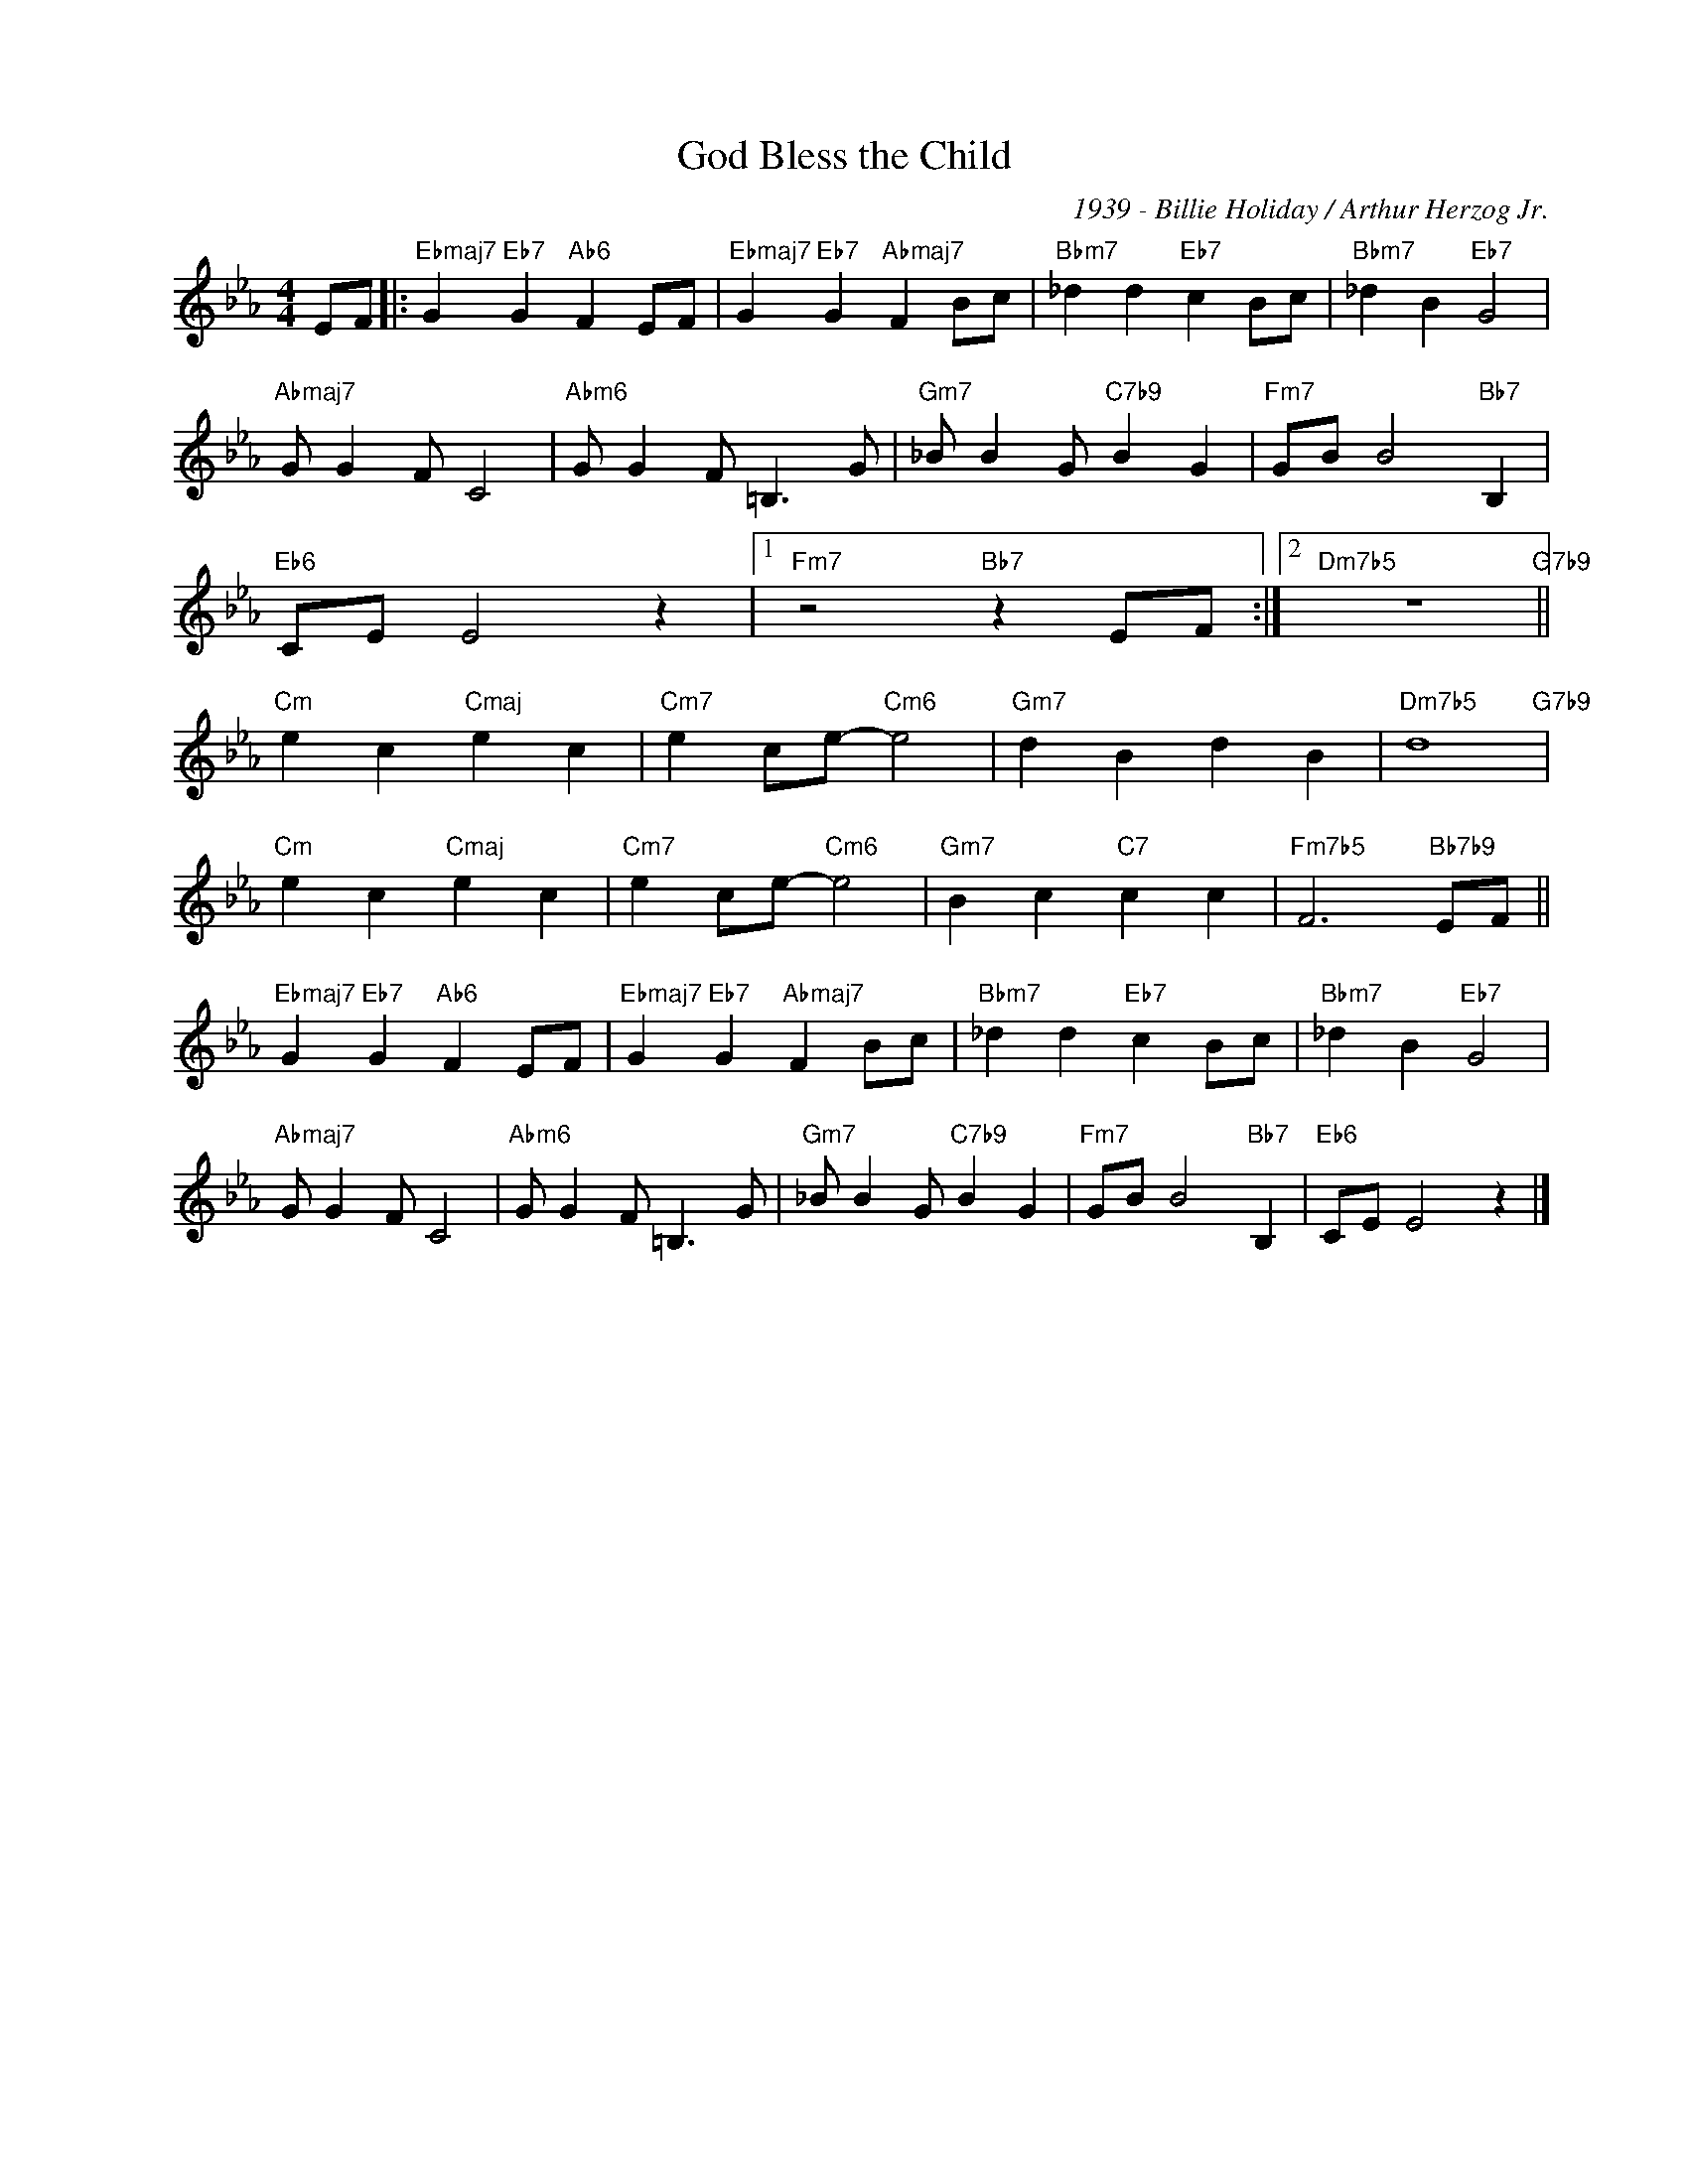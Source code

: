X:1
T:God Bless the Child
C:1939 - Billie Holiday / Arthur Herzog Jr.
Z:www.realbook.site
L:1/4
M:4/4
I:linebreak $
K:Eb
V:1 treble nm=" " snm=" "
V:1
 E/F/ |:"Ebmaj7" G"Eb7" G"Ab6" F E/F/ |"Ebmaj7" G"Eb7" G"Abmaj7" F B/c/ |"Bbm7" _d d"Eb7" c B/c/ | %4
"Bbm7" _d B"Eb7" G2 |$"Abmaj7" G/ G F/ C2 |"Abm6" G/ G F/ =B,3/2 G/ |"Gm7" _B/ B G/"C7b9" B G | %8
"Fm7" G/B/ B2"Bb7" B, |$"Eb6" C/E/ E2 z |1"Fm7" z2"Bb7" z E/F/ :|2"Dm7b5" z4"G7b9" ||$ %12
"Cm" e c"Cmaj" e c |"Cm7" e c/e/-"Cm6" e2 |"Gm7" d B d B |"Dm7b5" d4"G7b9" |$"Cm" e c"Cmaj" e c | %17
"Cm7" e c/e/-"Cm6" e2 |"Gm7" B c"C7" c c |"Fm7b5" F3"Bb7b9" E/F/ ||$"Ebmaj7" G"Eb7" G"Ab6" F E/F/ | %21
"Ebmaj7" G"Eb7" G"Abmaj7" F B/c/ |"Bbm7" _d d"Eb7" c B/c/ |"Bbm7" _d B"Eb7" G2 |$ %24
"Abmaj7" G/ G F/ C2 |"Abm6" G/ G F/ =B,3/2 G/ |"Gm7" _B/ B G/"C7b9" B G |"Fm7" G/B/ B2"Bb7" B, | %28
"Eb6" C/E/ E2 z |] %29

